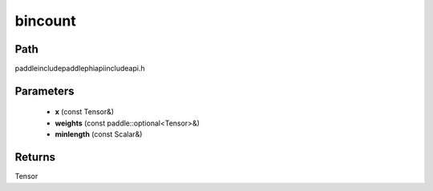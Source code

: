 .. _en_api_paddle_experimental_bincount:

bincount
-------------------------------

.. cpp:function:: Tensor bincount ( const Tensor & x , const paddle::optional<Tensor> & weights , const Scalar & minlength = 0 ) ;



Path
:::::::::::::::::::::
paddle\include\paddle\phi\api\include\api.h

Parameters
:::::::::::::::::::::
	- **x** (const Tensor&)
	- **weights** (const paddle::optional<Tensor>&)
	- **minlength** (const Scalar&)

Returns
:::::::::::::::::::::
Tensor
